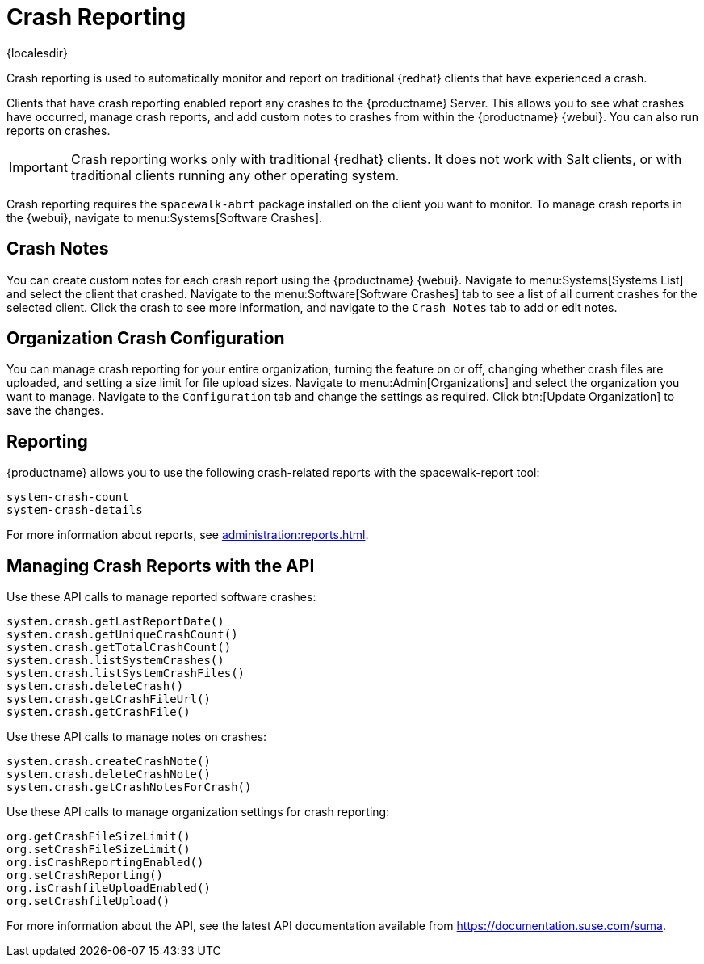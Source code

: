 [[crash-reporting]]
= Crash Reporting

{localesdir} 


Crash reporting is used to automatically monitor and report on traditional {redhat} clients that have experienced a crash.

Clients that have crash reporting enabled report any crashes to the {productname} Server.
This allows you to see what crashes have occurred, manage crash reports, and add custom notes to crashes from within the {productname} {webui}.
You can also run reports on crashes.

[IMPORTANT]
====
Crash reporting works only with traditional {redhat} clients.
It does not work with Salt clients, or with traditional clients running any other operating system.
====

Crash reporting requires the ``spacewalk-abrt`` package installed on the client you want to monitor.
To manage crash reports in the {webui}, navigate to menu:Systems[Software Crashes].



== Crash Notes

You can create custom notes for each crash report using the {productname} {webui}.
Navigate to menu:Systems[Systems List] and select the client that crashed.
Navigate to the menu:Software[Software Crashes] tab to see a list of all current crashes for the selected client.
Click the crash to see more information, and navigate to the [guimenu]``Crash Notes`` tab to add or edit notes.



== Organization Crash Configuration

You can manage crash reporting for your entire organization, turning the feature on or off, changing whether crash files are uploaded, and setting a size limit for file upload sizes.
Navigate to menu:Admin[Organizations] and select the organization you want to manage.
Navigate to the [guimenu]``Configuration`` tab and change the settings as required.
Click btn:[Update Organization] to save the changes.



== Reporting

{productname} allows you to use the following crash-related reports with the spacewalk-report tool:

----
system-crash-count
system-crash-details
----

For more information about reports, see xref:administration:reports.adoc[].



== Managing Crash Reports with the API

Use these API calls to manage reported software crashes:

----
system.crash.getLastReportDate()
system.crash.getUniqueCrashCount()
system.crash.getTotalCrashCount()
system.crash.listSystemCrashes()
system.crash.listSystemCrashFiles()
system.crash.deleteCrash()
system.crash.getCrashFileUrl()
system.crash.getCrashFile()
----


Use these API calls to manage notes on crashes:

----
system.crash.createCrashNote()
system.crash.deleteCrashNote()
system.crash.getCrashNotesForCrash()
----


Use these API calls to manage organization settings for crash reporting:

----
org.getCrashFileSizeLimit()
org.setCrashFileSizeLimit()
org.isCrashReportingEnabled()
org.setCrashReporting()
org.isCrashfileUploadEnabled()
org.setCrashfileUpload()
----


For more information about the API, see the latest API documentation available from https://documentation.suse.com/suma.
